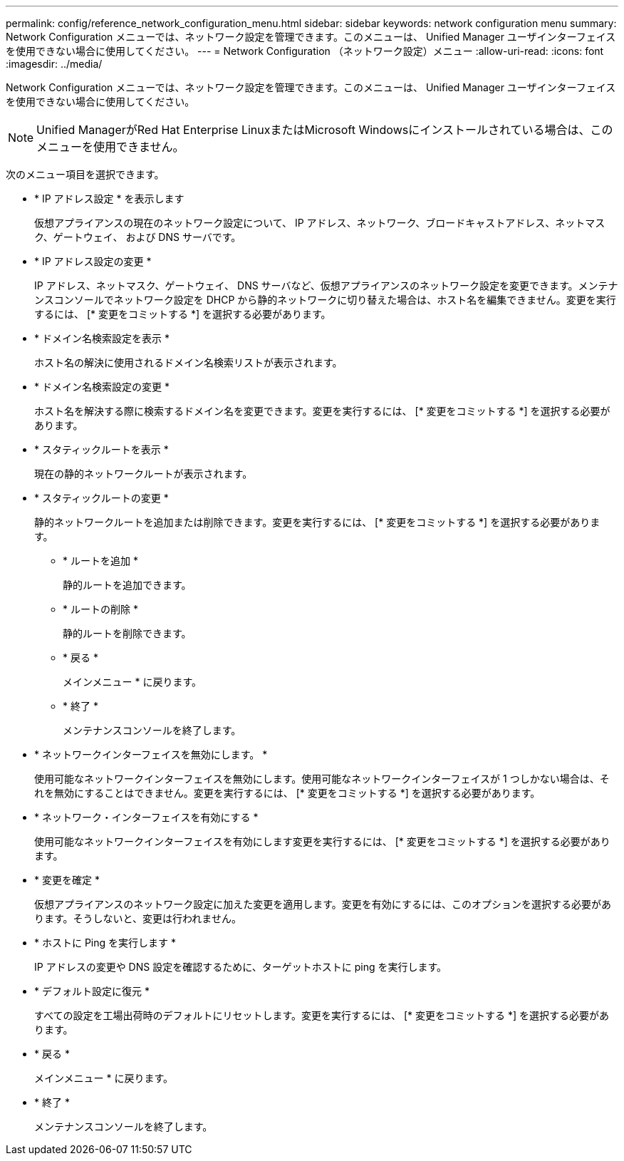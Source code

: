 ---
permalink: config/reference_network_configuration_menu.html 
sidebar: sidebar 
keywords: network configuration menu 
summary: Network Configuration メニューでは、ネットワーク設定を管理できます。このメニューは、 Unified Manager ユーザインターフェイスを使用できない場合に使用してください。 
---
= Network Configuration （ネットワーク設定）メニュー
:allow-uri-read: 
:icons: font
:imagesdir: ../media/


[role="lead"]
Network Configuration メニューでは、ネットワーク設定を管理できます。このメニューは、 Unified Manager ユーザインターフェイスを使用できない場合に使用してください。

[NOTE]
====
Unified ManagerがRed Hat Enterprise LinuxまたはMicrosoft Windowsにインストールされている場合は、このメニューを使用できません。

====
次のメニュー項目を選択できます。

* * IP アドレス設定 * を表示します
+
仮想アプライアンスの現在のネットワーク設定について、 IP アドレス、ネットワーク、ブロードキャストアドレス、ネットマスク、ゲートウェイ、 および DNS サーバです。

* * IP アドレス設定の変更 *
+
IP アドレス、ネットマスク、ゲートウェイ、 DNS サーバなど、仮想アプライアンスのネットワーク設定を変更できます。メンテナンスコンソールでネットワーク設定を DHCP から静的ネットワークに切り替えた場合は、ホスト名を編集できません。変更を実行するには、 [* 変更をコミットする *] を選択する必要があります。

* * ドメイン名検索設定を表示 *
+
ホスト名の解決に使用されるドメイン名検索リストが表示されます。

* * ドメイン名検索設定の変更 *
+
ホスト名を解決する際に検索するドメイン名を変更できます。変更を実行するには、 [* 変更をコミットする *] を選択する必要があります。

* * スタティックルートを表示 *
+
現在の静的ネットワークルートが表示されます。

* * スタティックルートの変更 *
+
静的ネットワークルートを追加または削除できます。変更を実行するには、 [* 変更をコミットする *] を選択する必要があります。

+
** * ルートを追加 *
+
静的ルートを追加できます。

** * ルートの削除 *
+
静的ルートを削除できます。

** * 戻る *
+
メインメニュー * に戻ります。

** * 終了 *
+
メンテナンスコンソールを終了します。



* * ネットワークインターフェイスを無効にします。 *
+
使用可能なネットワークインターフェイスを無効にします。使用可能なネットワークインターフェイスが 1 つしかない場合は、それを無効にすることはできません。変更を実行するには、 [* 変更をコミットする *] を選択する必要があります。

* * ネットワーク・インターフェイスを有効にする *
+
使用可能なネットワークインターフェイスを有効にします変更を実行するには、 [* 変更をコミットする *] を選択する必要があります。

* * 変更を確定 *
+
仮想アプライアンスのネットワーク設定に加えた変更を適用します。変更を有効にするには、このオプションを選択する必要があります。そうしないと、変更は行われません。

* * ホストに Ping を実行します *
+
IP アドレスの変更や DNS 設定を確認するために、ターゲットホストに ping を実行します。

* * デフォルト設定に復元 *
+
すべての設定を工場出荷時のデフォルトにリセットします。変更を実行するには、 [* 変更をコミットする *] を選択する必要があります。

* * 戻る *
+
メインメニュー * に戻ります。

* * 終了 *
+
メンテナンスコンソールを終了します。


